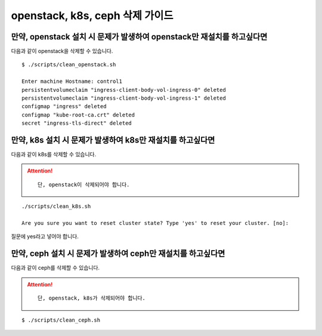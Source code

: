 openstack, k8s, ceph 삭제 가이드
==============================================


만약, openstack 설치 시 문제가 발생하여 openstack만 재설치를 하고싶다면 
------------------------------------------------------------------------

다음과 같이 openstack을 삭제할 수 있습니다.


::


   $ ./scripts/clean_openstack.sh

   Enter machine Hostname: control1
   persistentvolumeclaim "ingress-client-body-vol-ingress-0" deleted
   persistentvolumeclaim "ingress-client-body-vol-ingress-1" deleted
   configmap "ingress" deleted
   configmap "kube-root-ca.crt" deleted
   secret "ingress-tls-direct" deleted






만약, k8s 설치 시 문제가 발생하여 k8s만 재설치를 하고싶다면 
------------------------------------------------------------------------

다음과 같이 k8s를 삭제할 수 있습니다.



.. attention::

   ::

      단, openstack이 삭제되어야 합니다.
   




::

   ./scripts/clean_k8s.sh

   Are you sure you want to reset cluster state? Type 'yes' to reset your cluster. [no]:


질문에 yes라고 넣어야 합니다.





만약, ceph 설치 시 문제가 발생하여 ceph만 재설치를 하고싶다면 
------------------------------------------------------------------------

다음과 같이 ceph를 삭제할 수 있습니다.



.. attention::

   ::

      단, openstack, k8s가 삭제되어야 합니다.






::

   $ ./scripts/clean_ceph.sh 
